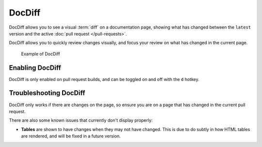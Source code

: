 DocDiff
=======

DocDiff allows you to see a visual :term:`diff` on a documentation page,
showing what has changed between the ``latest`` version and the active :doc:`pull request </pull-requests>`.

DocDiff allows you to quickly review changes visually,
and focus your review on what has changed in the current page.

.. figure:: /img/addons-docdiff.gif
   :width: 80%

   Example of DocDiff

Enabling DocDiff
----------------

DocDiff is only enabled on pull request builds,
and can be toggled on and off with the ``d`` hotkey.

Troubleshooting DocDiff
-----------------------

DocDiff only works if there are changes on the page,
so ensure you are on a page that has changed in the current pull request.

There are also some known issues that currently don't display properly:

* **Tables** are shown to have changes when they may not have changed. This is due to do subtly in how HTML tables are rendered, and will be fixed in a future version.
